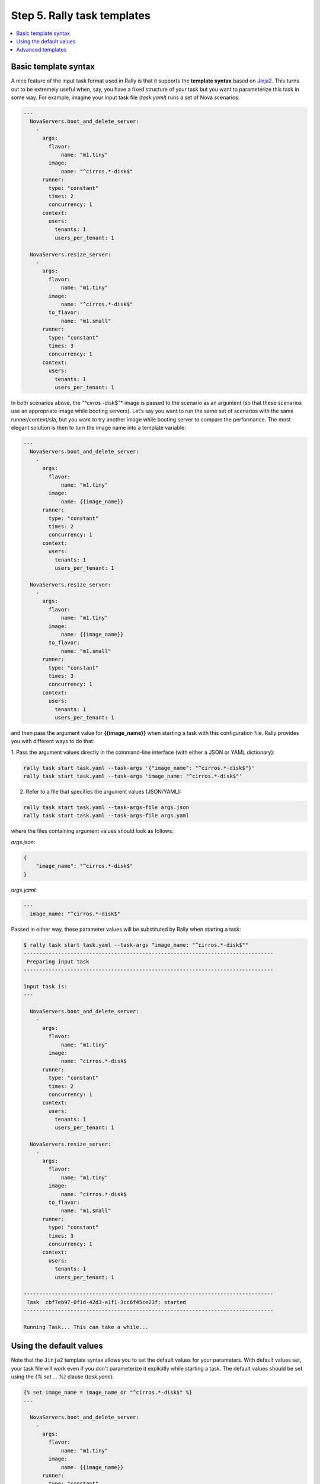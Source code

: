 ..
      Copyright 2015 Mirantis Inc. All Rights Reserved.

      Licensed under the Apache License, Version 2.0 (the "License"); you may
      not use this file except in compliance with the License. You may obtain
      a copy of the License at

          http://www.apache.org/licenses/LICENSE-2.0

      Unless required by applicable law or agreed to in writing, software
      distributed under the License is distributed on an "AS IS" BASIS, WITHOUT
      WARRANTIES OR CONDITIONS OF ANY KIND, either express or implied. See the
      License for the specific language governing permissions and limitations
      under the License.

.. _tutorial_step_5_task_templates:

Step 5. Rally task templates
============================

.. contents::
   :local:

Basic template syntax
---------------------

A nice feature of the input task format used in Rally is that it supports the
**template syntax** based on `Jinja2`_. This turns out to be extremely useful
when, say, you have a fixed structure of your task but you want to parameterize
this task in some way. For example, imagine your input task file (*task.yaml*)
runs a set of Nova scenarios:

.. code-block:: yaml

    ---
      NovaServers.boot_and_delete_server:
        -
          args:
            flavor:
                name: "m1.tiny"
            image:
                name: "^cirros.*-disk$"
          runner:
            type: "constant"
            times: 2
            concurrency: 1
          context:
            users:
              tenants: 1
              users_per_tenant: 1

      NovaServers.resize_server:
        -
          args:
            flavor:
                name: "m1.tiny"
            image:
                name: "^cirros.*-disk$"
            to_flavor:
                name: "m1.small"
          runner:
            type: "constant"
            times: 3
            concurrency: 1
          context:
            users:
              tenants: 1
              users_per_tenant: 1

In both scenarios above, the *"^cirros.*-disk$"* image is passed to the
scenario as an argument (so that these scenarios use an appropriate image while
booting servers). Let’s say you want to run the same set of scenarios with the
same runner/context/sla, but you want to try another image while booting server
to compare the performance. The most elegant solution is then to turn the image
name into a template variable:

.. code-block:: yaml

    ---
      NovaServers.boot_and_delete_server:
        -
          args:
            flavor:
                name: "m1.tiny"
            image:
                name: {{image_name}}
          runner:
            type: "constant"
            times: 2
            concurrency: 1
          context:
            users:
              tenants: 1
              users_per_tenant: 1

      NovaServers.resize_server:
        -
          args:
            flavor:
                name: "m1.tiny"
            image:
                name: {{image_name}}
            to_flavor:
                name: "m1.small"
          runner:
            type: "constant"
            times: 3
            concurrency: 1
          context:
            users:
              tenants: 1
              users_per_tenant: 1

and then pass the argument value for **{{image_name}}** when starting a task
with this configuration file. Rally provides you with different ways to do
that:


1. Pass the argument values directly in the command-line interface (with either
a JSON or YAML dictionary):

.. code-block:: bash

    rally task start task.yaml --task-args '{"image_name": "^cirros.*-disk$"}'
    rally task start task.yaml --task-args 'image_name: "^cirros.*-disk$"'

2. Refer to a file that specifies the argument values (JSON/YAML):

.. code-block:: bash

    rally task start task.yaml --task-args-file args.json
    rally task start task.yaml --task-args-file args.yaml

where the files containing argument values should look as follows:

*args.json*:

.. code-block:: json

    {
        "image_name": "^cirros.*-disk$"
    }

*args.yaml*:

.. code-block:: yaml

    ---
      image_name: "^cirros.*-disk$"

Passed in either way, these parameter values will be substituted by Rally when
starting a task:

.. code-block:: console

    $ rally task start task.yaml --task-args "image_name: "^cirros.*-disk$""
    --------------------------------------------------------------------------------
     Preparing input task
    --------------------------------------------------------------------------------

    Input task is:
    ---

      NovaServers.boot_and_delete_server:
        -
          args:
            flavor:
                name: "m1.tiny"
            image:
                name: ^cirros.*-disk$
          runner:
            type: "constant"
            times: 2
            concurrency: 1
          context:
            users:
              tenants: 1
              users_per_tenant: 1

      NovaServers.resize_server:
        -
          args:
            flavor:
                name: "m1.tiny"
            image:
                name: ^cirros.*-disk$
            to_flavor:
                name: "m1.small"
          runner:
            type: "constant"
            times: 3
            concurrency: 1
          context:
            users:
              tenants: 1
              users_per_tenant: 1

    --------------------------------------------------------------------------------
     Task  cbf7eb97-0f1d-42d3-a1f1-3cc6f45ce23f: started
    --------------------------------------------------------------------------------

    Running Task... This can take a while...


Using the default values
------------------------

Note that the ``Jinja2`` template syntax allows you to set the default values
for your parameters. With default values set, your task file will work even if
you don't parameterize it explicitly while starting a task. The default values
should be set using the *{% set ... %}* clause (*task.yaml*):

.. code-block:: yaml

    {% set image_name = image_name or "^cirros.*-disk$" %}
    ---

      NovaServers.boot_and_delete_server:
        -
          args:
            flavor:
                name: "m1.tiny"
            image:
                name: {{image_name}}
          runner:
            type: "constant"
            times: 2
            concurrency: 1
          context:
            users:
              tenants: 1
              users_per_tenant: 1

        ...

If you don't pass the value for *{{image_name}}* while starting a task, the
default one will be used:

.. code-block:: console

    $ rally task start task.yaml
    --------------------------------------------------------------------------------
     Preparing input task
    --------------------------------------------------------------------------------

    Input task is:
    ---

      NovaServers.boot_and_delete_server:
        -
          args:
            flavor:
                name: "m1.tiny"
            image:
                name: ^cirros.*-disk$
          runner:
            type: "constant"
            times: 2
            concurrency: 1
          context:
            users:
              tenants: 1
              users_per_tenant: 1

        ...


Advanced templates
------------------

Rally makes it possible to use all the power of ``Jinja2`` template syntax,
including the mechanism of **built-in functions**. This enables you to
construct elegant task files capable of generating complex load on your cloud.

As an example, let us make up a task file that will create new users with
increasing concurrency. The input task file (*task.yaml*) below uses the
``Jinja2`` **for-endfor** construct to accomplish that:


.. code-block:: yaml

    ---
      KeystoneBasic.create_user:
      {% for i in range(2, 11, 2) %}
        -
          args: {}
          runner:
            type: "constant"
            times: 10
            concurrency: {{i}}
          sla:
            failure_rate:
              max: 0
      {% endfor %}


In this case, you don’t need to pass any arguments via
*--task-args/--task-args-file*, but as soon as you start this task, Rally will
automatically unfold the for-loop for you:

.. code-block:: console

    $ rally task start task.yaml
    --------------------------------------------------------------------------------
     Preparing input task
    --------------------------------------------------------------------------------

    Input task is:
    ---

      KeystoneBasic.create_user:

        -
          args: {}
          runner:
            type: "constant"
            times: 10
            concurrency: 2
          sla:
            failure_rate:
              max: 0

        -
          args: {}
          runner:
            type: "constant"
            times: 10
            concurrency: 4
          sla:
            failure_rate:
              max: 0

        -
          args: {}
          runner:
            type: "constant"
            times: 10
            concurrency: 6
          sla:
            failure_rate:
              max: 0

        -
          args: {}
          runner:
            type: "constant"
            times: 10
            concurrency: 8
          sla:
            failure_rate:
              max: 0

        -
          args: {}
          runner:
            type: "constant"
            times: 10
            concurrency: 10
          sla:
            failure_rate:
              max: 0


    --------------------------------------------------------------------------------
     Task  ea7e97e3-dd98-4a81-868a-5bb5b42b8610: started
    --------------------------------------------------------------------------------

    Running Task... This can take a while...

As you can see, the Rally task template syntax is a simple but powerful
mechanism that not only enables you to write elegant task configurations, but
also makes them more readable for other people. When used appropriately, it can
really improve the understanding of your testing procedures in Rally when
shared with others.

.. references:

.. _Jinja2: https://pypi.python.org/pypi/Jinja2
